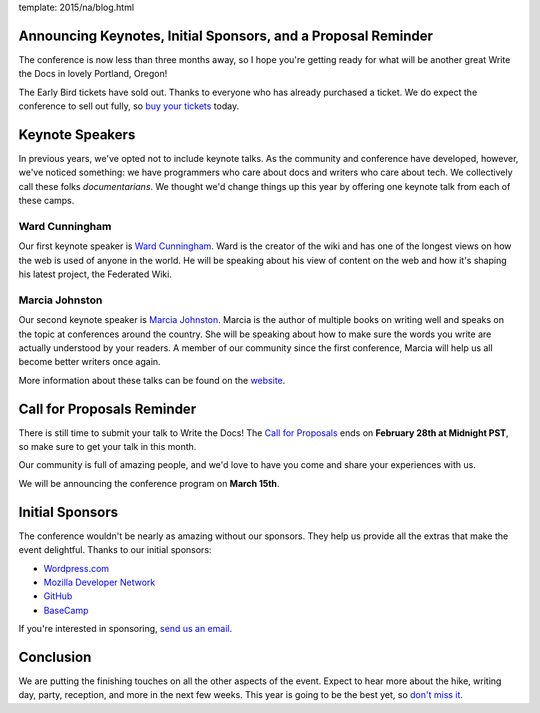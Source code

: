 template: 2015/na/blog.html

Announcing Keynotes, Initial Sponsors, and a Proposal Reminder
--------------------------------------------------------------

The conference is now less than three months away, so I hope you're
getting ready for what will be another great Write the Docs in lovely
Portland, Oregon!

The Early Bird tickets have sold out. Thanks to everyone who has already
purchased a ticket. We do expect the conference to sell out fully, so
`buy your
tickets <https://ti.to/writethedocs/write-the-docs-na-2015/>`__ today.

Keynote Speakers
----------------

In previous years, we've opted not to include keynote talks. As the
community and conference have developed, however, we've noticed
something: we have programmers who care about docs and writers who care
about tech. We collectively call these folks *documentarians*. We
thought we'd change things up this year by offering one keynote talk
from each of these camps.

Ward Cunningham
^^^^^^^^^^^^^^^

Our first keynote speaker is `Ward
Cunningham <http://en.wikipedia.org/wiki/Ward_Cunningham>`__. Ward is
the creator of the wiki and has one of the longest views on how the web
is used of anyone in the world. He will be speaking about his view of
content on the web and how it's shaping his latest project, the
Federated Wiki.

Marcia Johnston
^^^^^^^^^^^^^^^

Our second keynote speaker is `Marcia
Johnston <http://howtowriteeverything.com/marcia-riefer-johnston-bio/>`__.
Marcia is the author of multiple books on writing well and speaks on the
topic at conferences around the country. She will be speaking about how
to make sure the words you write are actually understood by your
readers. A member of our community since the first conference, Marcia
will help us all become better writers once again.

More information about these talks can be found on the
`website <http://www.writethedocs.org/conf/na/2015/#speakers>`__.

Call for Proposals Reminder
---------------------------

There is still time to submit your talk to Write the Docs! The `Call for
Proposals <http://www.writethedocs.org/conf/na/cfp/>`__ ends on
**February 28th at Midnight PST**, so make sure to get your talk in this
month.

Our community is full of amazing people, and we'd love to have you come
and share your experiences with us.

We will be announcing the conference program on **March 15th**.

Initial Sponsors
----------------

The conference wouldn't be nearly as amazing without our sponsors. They
help us provide all the extras that make the event delightful. Thanks to
our initial sponsors:

-  `Wordpress.com <https://wordpress.com/>`__
-  `Mozilla Developer Network <https://developer.mozilla.org/en-US/>`__
-  `GitHub <https://github.com/>`__
-  `BaseCamp <http://basecamp.com/>`__

If you're interested in sponsoring, `send us an
email <mailto:sponsorship@writethedocs.org>`__.

Conclusion
----------

We are putting the finishing touches on all the other aspects of the
event. Expect to hear more about the hike, writing day, party,
reception, and more in the next few weeks. This year is going to be the
best yet, so `don't miss
it <https://ti.to/writethedocs/write-the-docs-na-2015/>`__.
